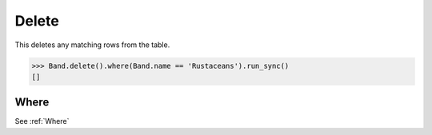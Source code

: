.. _Delete:

Delete
======

This deletes any matching rows from the table.

.. code-block:: python

    >>> Band.delete().where(Band.name == 'Rustaceans').run_sync()
    []

Where
-----

See :ref:`Where`
